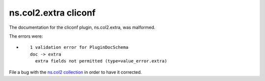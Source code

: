 .. Created with antsibull-docs <ANTSIBULL_DOCS_VERSION>

ns.col2.extra cliconf
+++++++++++++++++++++

The documentation for the cliconf plugin, ns.col2.extra, was malformed.

The errors were:

* ::

        1 validation error for PluginDocSchema
        doc -> extra
          extra fields not permitted (type=value_error.extra)


File a bug with the `ns.col2 collection <https://galaxy.ansible.com/ui/repo/published/ns/col2/>`_ in order to have it corrected.
